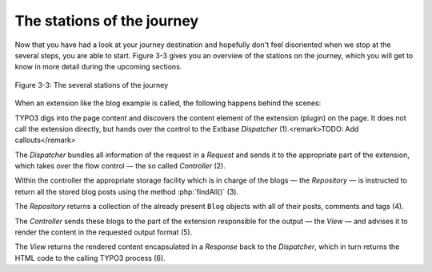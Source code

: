 The stations of the journey
===========================================

Now that you have had a look at your journey destination and hopefully
don't feel disoriented when we stop at the several steps, you are able
to start. Figure 3-3 gives you an overview of the stations on the journey,
which you will get to know in more detail during the upcoming sections.

.. figure:: /Images/3-BlogExample/figure-3-3.png
   :align: center

   Figure 3-3: The several stations of the journey

When an extension like the blog example is called, the following
happens behind the scenes:

TYPO3 digs into the page content and discovers the content element of
the extension (plugin) on the page. It does not call the extension directly,
but hands over the control to the Extbase *Dispatcher*
(1).<remark>TODO: Add callouts</remark>

The *Dispatcher* bundles all information of the
request in a *Request* and sends it to the appropriate
part of the extension, which takes over the flow control — the so called
*Controller* (2).

Within the controller the appropriate storage facility which is in charge
of the blogs — the *Repository* — is instructed to
return all the stored blog posts using the method :php:`findAll()`
(3).

The *Repository* returns a collection of the
already present ``Blog`` objects with all of their posts, comments and
tags (4).

The *Controller* sends these blogs to the part of
the extension responsible for the output — the *View* —
and advises it to render the content in the requested output format
(5).

The *View* returns the rendered content
encapsulated in a *Response* back to the
*Dispatcher*, which in turn returns the HTML code to
the calling TYPO3 process (6).
